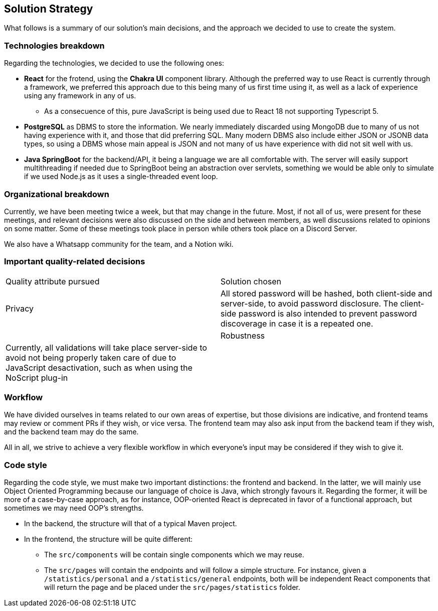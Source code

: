 ifndef::imagesdir[:imagesdir: ../images]

[[section-solution-strategy]]
== Solution Strategy

What follows is a summary of our solution's main decisions, and the approach we decided to use to create the system. 

=== Technologies breakdown

Regarding the technologies, we decided to use the following ones:

 * **React** for the frotend, using the **Chakra UI** component library. Although the preferred way to use React is currently through a framework, we preferred this approach due to this being many of us first time using it, as well as a lack of experience using any framework in any of us.

 ** As a consecuence of this, pure JavaScript is being used due to React 18 not supporting Typescript 5.

 * **PostgreSQL** as DBMS to store the information. We nearly immediately discarded using MongoDB due to many of us not having experience with it, and those that did preferring SQL. Many modern DBMS also include either JSON or JSONB data types, so using a DBMS whose main appeal is JSON and not many of us have experience with did not sit well with us.

 * **Java SpringBoot** for the backend/API, it being a language we are all comfortable with. The server will easily support multithreading if needed due to SpringBoot being an abstraction over servlets, something we would be able only to simulate if we used Node.js as it uses a single-threaded event loop.

=== Organizational breakdown 

Currently, we have been meeting twice a week, but that may change in the future. Most, if not all of us, were present for these meetings, and relevant decisions were also discussed on the side and between members, as well discussions related to opinions on some matter. Some of these meetings took place in person while others took place on a Discord Server.

We also have a Whatsapp community for the team, and a Notion wiki.

=== Important quality-related decisions

|===
|Quality attribute pursued|Solution chosen
|Privacy|All stored password will be hashed, both client-side and server-side, to avoid password disclosure. The client-side password is also intended to prevent password discoverage in case it is a repeated one.|
|Robustness|Currently, all validations will take place server-side to avoid not being properly taken care of due to JavaScript desactivation, such as when using the NoScript plug-in|
|===

=== Workflow

We have divided ourselves in teams related to our own areas of expertise, but those divisions are indicative, and frontend teams may review or comment PRs if they wish, or vice versa. The frontend team may also ask input from the backend team if they wish, and the backend team may do the same.

All in all, we strive to achieve a very flexible workflow in which everyone's input may be considered if they wish to give it.

=== Code style

Regarding the code style, we must make two important distinctions: the frontend and backend. In the latter, we will mainly use Object Oriented Programming because our language of choice is Java, which strongly favours it. Regarding the former, it will be more of a case-by-case approach, as for instance, OOP-oriented React is deprecated in favor of a functional approach, but sometimes we may need OOP's strengths.

 * In the backend, the structure will that of a typical Maven project.
 * In the frontend, the structure will be quite different:
 ** The `src/components` will be contain single components which we may reuse.
 ** The `src/pages` will contain the endpoints and will follow a simple structure. For instance, given a `/statistics/personal` and a `/statistics/general` endpoints, both will be independent React components that will return the page and be placed under the `src/pages/statistics` folder.